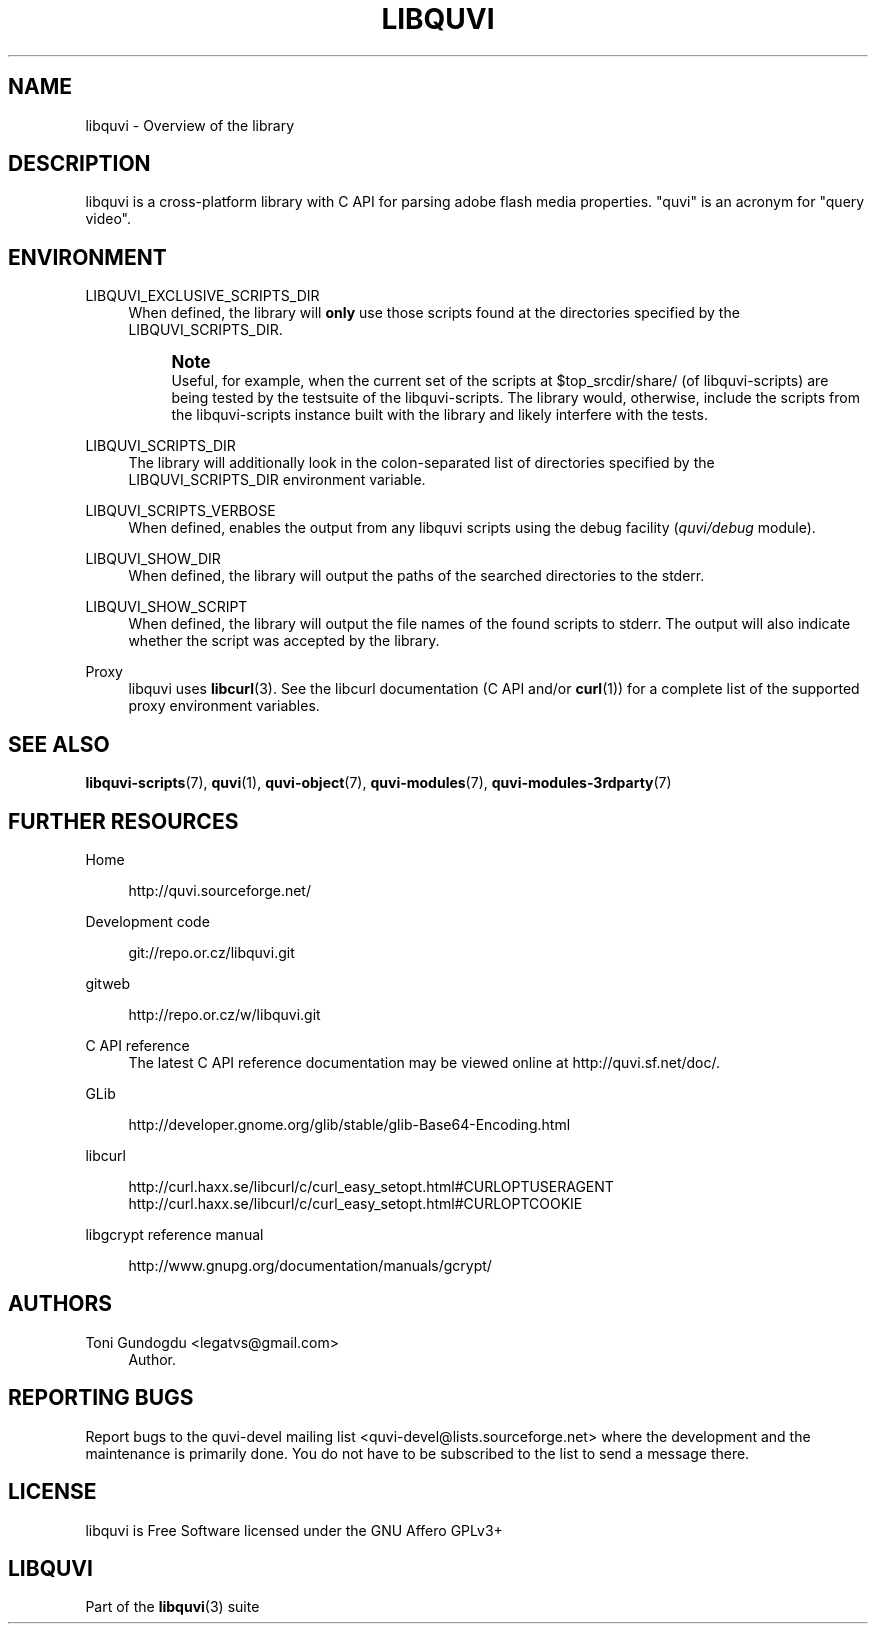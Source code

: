 '\" t
.\"     Title: libquvi
.\"    Author: [see the "Authors" section]
.\" Generator: DocBook XSL Stylesheets v1.76.1 <http://docbook.sf.net/>
.\"      Date: 09/03/2013
.\"    Manual: libquvi Manual
.\"    Source: libquvi 0.9.3
.\"  Language: English
.\"
.TH "LIBQUVI" "3" "09/03/2013" "libquvi 0\&.9\&.3" "libquvi Manual"
.\" -----------------------------------------------------------------
.\" * Define some portability stuff
.\" -----------------------------------------------------------------
.\" ~~~~~~~~~~~~~~~~~~~~~~~~~~~~~~~~~~~~~~~~~~~~~~~~~~~~~~~~~~~~~~~~~
.\" http://bugs.debian.org/507673
.\" http://lists.gnu.org/archive/html/groff/2009-02/msg00013.html
.\" ~~~~~~~~~~~~~~~~~~~~~~~~~~~~~~~~~~~~~~~~~~~~~~~~~~~~~~~~~~~~~~~~~
.ie \n(.g .ds Aq \(aq
.el       .ds Aq '
.\" -----------------------------------------------------------------
.\" * set default formatting
.\" -----------------------------------------------------------------
.\" disable hyphenation
.nh
.\" disable justification (adjust text to left margin only)
.ad l
.\" -----------------------------------------------------------------
.\" * MAIN CONTENT STARTS HERE *
.\" -----------------------------------------------------------------
.SH "NAME"
libquvi \- Overview of the library
.SH "DESCRIPTION"
.sp
libquvi is a cross\-platform library with C API for parsing adobe flash media properties\&. "quvi" is an acronym for "query video"\&.
.SH "ENVIRONMENT"
.PP
LIBQUVI_EXCLUSIVE_SCRIPTS_DIR
.RS 4
When defined, the library will
\fBonly\fR
use those scripts found at the directories specified by the LIBQUVI_SCRIPTS_DIR\&.
.if n \{\
.sp
.\}
.RS 4
.it 1 an-trap
.nr an-no-space-flag 1
.nr an-break-flag 1
.br
.ps +1
\fBNote\fR
.ps -1
.br
Useful, for example, when the current set of the scripts at $top_srcdir/share/ (of libquvi\-scripts) are being tested by the testsuite of the libquvi\-scripts\&. The library would, otherwise, include the scripts from the libquvi\-scripts instance built with the library and likely interfere with the tests\&.
.sp .5v
.RE
.RE
.PP
LIBQUVI_SCRIPTS_DIR
.RS 4
The library will additionally look in the colon\-separated list of directories specified by the LIBQUVI_SCRIPTS_DIR environment variable\&.
.RE
.PP
LIBQUVI_SCRIPTS_VERBOSE
.RS 4
When defined, enables the output from any libquvi scripts using the debug facility (\fIquvi/debug\fR
module)\&.
.RE
.PP
LIBQUVI_SHOW_DIR
.RS 4
When defined, the library will output the paths of the searched directories to the stderr\&.
.RE
.PP
LIBQUVI_SHOW_SCRIPT
.RS 4
When defined, the library will output the file names of the found scripts to stderr\&. The output will also indicate whether the script was accepted by the library\&.
.RE
.PP
Proxy
.RS 4
libquvi uses
\fBlibcurl\fR(3)\&. See the libcurl documentation (C API and/or
\fBcurl\fR(1)) for a complete list of the supported proxy environment variables\&.
.RE
.SH "SEE ALSO"
.sp
\fBlibquvi-scripts\fR(7), \fBquvi\fR(1), \fBquvi-object\fR(7), \fBquvi-modules\fR(7), \fBquvi-modules-3rdparty\fR(7)
.SH "FURTHER RESOURCES"
.PP
Home
.RS 4

http://quvi\&.sourceforge\&.net/
.RE
.PP
Development code
.RS 4

git://repo\&.or\&.cz/libquvi\&.git
.RE
.PP
gitweb
.RS 4

http://repo\&.or\&.cz/w/libquvi\&.git
.RE
.PP
C API reference
.RS 4
The latest C API reference documentation may be viewed online at
http://quvi\&.sf\&.net/doc/\&.
.RE
.PP
GLib
.RS 4

http://developer\&.gnome\&.org/glib/stable/glib\-Base64\-Encoding\&.html
.RE
.PP
libcurl
.RS 4

http://curl\&.haxx\&.se/libcurl/c/curl_easy_setopt\&.html#CURLOPTUSERAGENT
http://curl\&.haxx\&.se/libcurl/c/curl_easy_setopt\&.html#CURLOPTCOOKIE
.RE
.PP
libgcrypt reference manual
.RS 4

http://www\&.gnupg\&.org/documentation/manuals/gcrypt/
.RE
.SH "AUTHORS"
.PP
Toni Gundogdu <legatvs@gmail\&.com>
.RS 4
Author\&.
.RE
.SH "REPORTING BUGS"
.sp
Report bugs to the quvi\-devel mailing list <quvi\-devel@lists\&.sourceforge\&.net> where the development and the maintenance is primarily done\&. You do not have to be subscribed to the list to send a message there\&.
.SH "LICENSE"
.sp
libquvi is Free Software licensed under the GNU Affero GPLv3+
.SH "LIBQUVI"
.sp
Part of the \fBlibquvi\fR(3) suite
